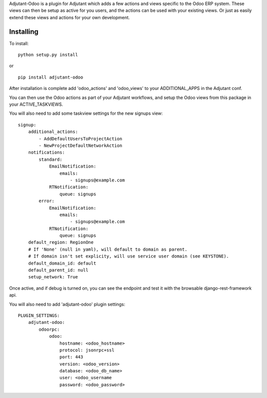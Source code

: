 Adjutant-Odoo is a plugin for Adjutant which adds a few actions and views specific to the Odoo ERP system. These views can then be setup as active for you users, and the actions can be used with your existing views. Or just as easily extend these views and actions for your own development.

Installing
====================

To install:

::

    python setup.py install

or

::

    pip install adjutant-odoo


After installation is complete add 'odoo_actions' and 'odoo_views' to your ADDITIONAL_APPS in the Adjutant conf.

You can then use the Odoo actions as part of your Adjutant workflows, and setup the Odoo views from this package in your ACTIVE_TASKVIEWS.

You will also need to add some taskview settings for the new signups view:

::

    signup:
        additional_actions:
            - AddDefaultUsersToProjectAction
            - NewProjectDefaultNetworkAction
        notifications:
            standard:
                EmailNotification:
                    emails:
                        - signups@example.com
                RTNotification:
                    queue: signups
            error:
                EmailNotification:
                    emails:
                        - signups@example.com
                RTNotification:
                    queue: signups
        default_region: RegionOne
        # If 'None' (null in yaml), will default to domain as parent.
        # If domain isn't set explicity, will use service user domain (see KEYSTONE).
        default_domain_id: default
        default_parent_id: null
        setup_network: True


Once active, and if debug is turned on, you can see the endpoint and test it with the browsable django-rest-framework api.

You will also need to add 'adjutant-odoo' plugin settings:

::

    PLUGIN_SETTINGS:
        adjutant-odoo:
            odoorpc:
                odoo:
                    hostname: <odoo_hostname>
                    protocol: jsonrpc+ssl
                    port: 443
                    version: <odoo_version>
                    database: <odoo_db_name>
                    user: <odoo_username
                    password: <odoo_password>
